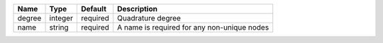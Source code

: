 

====== ======= ======== =========================================== 
Name   Type    Default  Description                                 
====== ======= ======== =========================================== 
degree integer required Quadrature degree                           
name   string  required A name is required for any non-unique nodes 
====== ======= ======== =========================================== 


